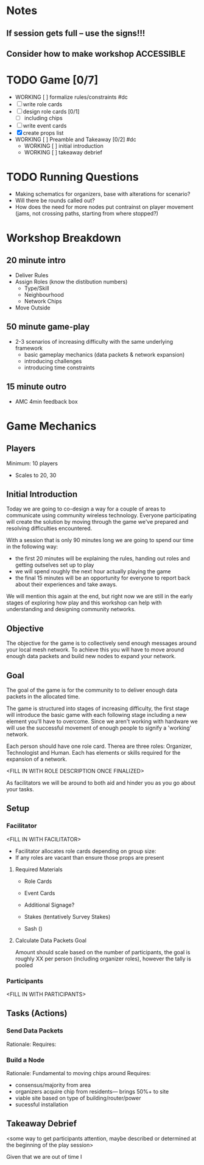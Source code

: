 # Initial Brainstorming and Rule Development

* Notes 
** If session gets full -- use the signs!!!
** Consider how to make workshop ACCESSIBLE
* TODO Game [0/7]
  - WORKING [ ] formalize rules/constraints #dc
  - [ ] write role cards
  - [ ] design role cards [0/1]
    - [ ]  including chips
  - [ ] write event cards
  - [X] create props list
  - WORKING [ ] Preamble and Takeaway [0/2] #dc
    - WORKING [ ] initial introduction 
    - WORKING [ ] takeaway debrief
* TODO Running Questions 
  - Making schematics for organizers, base with alterations for scenario?
  - Will there be rounds called out?
  - How does the need for more nodes put contrainst on player movement (jams, not crossing paths, starting from where stopped?)


* Workshop Breakdown
** 20 minute intro
  - Deliver Rules 
  - Assign Roles (know the distibution numbers)
    - Type/Skill
    - Neighbourhood
    - Network Chips
  - Move Outside
** 50 minute game-play
  - 2-3 scenarios of increasing difficulty with the same underlying framework
    - basic gameplay mechanics (data packets & network expansion)
    - introducing challenges
    - introducing time constraints
** 15 minute outro
  - AMC 4min feedback box
* Game Mechanics
** Players
  Minimum: 10 players
  - Scales to 20, 30

** Initial Introduction
  Today we are going to co-design a way for a couple of areas to communicate using community wireless technology. Everyone participating will create the solution by moving through the game we've prepared and resolving difficulties encountered. 

  With a session that is only 90 minutes long we are going to spend our time in the following way:
  - the first 20 minutes will be explaining the rules, handing out roles and getting outselves set up to play
  - we will spend roughly the next hour actually playing the game
  - the final 15 minutes will be an opportunity for everyone to report back about their experiences and take aways.

  We will mention this again at the end, but right now we are still in the early stages of exploring how play and this workshop can help with understanding and designing community networks.

** Objective
 The objective for the game is to collectively send enough messages around your local mesh network. To achieve this you will have to move around enough data packets and build new nodes to expand your network.

** Goal
 The goal of the game is for the community to to deliver enough data packets in the allocated time.

 The game is structured into stages of increasing difficulty, the first stage will introduce the basic game with each following stage including a new element you'll have to overcome. Since we aren't working with hardware we will use the successful movement of enough people to signify a 'working' network.

 Each person should have one role card. Therea are three roles: Organizer, Technologist and Human. Each has elements or skills required for the expansion of a network. 

 <FILL IN WITH ROLE DESCRIPTION ONCE FINALIZED>

 As facilitators we will be around to both aid and hinder you as you go about your tasks.

** Setup
*** Facilitator
<FILL IN WITH FACILITATOR>

 - Facilitator allocates role cards depending on group size:
 - If any roles are vacant than ensure those props are present


**** Required Materials
 - Role Cards
 - Event Cards

 - Additional Signage?
 - Stakes (tentatively Survey Stakes)
 - Sash ()

**** Calculate Data Packets Goal
 Amount should scale based on the number of participants, the goal is roughly XX per person (including organizer roles), however the tally is pooled 

*** Participants
<FILL IN WITH PARTICIPANTS>

** Tasks (Actions)
*** Send Data Packets
  Rationale: 
  Requires:
*** Build a Node
  Rationale: Fundamental to moving chips around
  Requires: 
  - consensus/majority from area
  - organizers acquire chip from residents--- brings 50%+ to site 
  - viable site based on type of building/router/power
  - sucessful installation

** Takeaway Debrief
  <some way to get participants attention, maybe described or determined at the beginning of the play session>

  Given that we are out of time I
